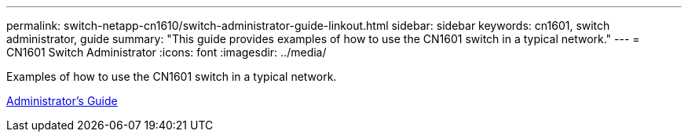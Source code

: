---
permalink: switch-netapp-cn1610/switch-administrator-guide-linkout.html
sidebar: sidebar
keywords: cn1601, switch administrator, guide
summary: "This guide provides examples of how to use the CN1601 switch in a typical network."
---
= CN1601 Switch Administrator
:icons: font
:imagesdir: ../media/

[.lead]
Examples of how to use the CN1601 switch in a typical network.

https://library.netapp.com/ecm/ecm_download_file/ECMP1117844[Administrator's Guide^]
